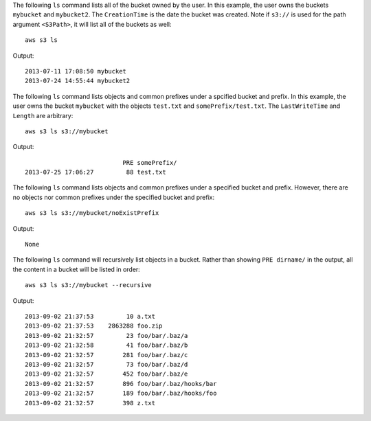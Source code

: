 The following ``ls`` command lists all of the bucket owned by the user.  In this example, the user owns the buckets
``mybucket`` and ``mybucket2``.  The ``CreationTime`` is the date the bucket was created.  Note if ``s3://`` is used for
the path argument ``<S3Path>``, it will list all of the buckets as well::

    aws s3 ls

Output::

    2013-07-11 17:08:50 mybucket
    2013-07-24 14:55:44 mybucket2

The following ``ls`` command lists objects and common prefixes under a spcified bucket and prefix.  In this example, the
user owns the bucket ``mybucket`` with the objects ``test.txt`` and ``somePrefix/test.txt``.  The ``LastWriteTime`` and
``Length`` are arbitrary::

    aws s3 ls s3://mybucket

Output::

                               PRE somePrefix/
    2013-07-25 17:06:27         88 test.txt


The following ``ls`` command lists objects and common prefixes under a specified bucket and prefix.  However, there are
no objects nor common prefixes under the specified bucket and prefix::

    aws s3 ls s3://mybucket/noExistPrefix

Output::

    None

The following ``ls`` command will recursively list objects in a bucket.  Rather than showing ``PRE dirname/`` in the
output, all the content in a bucket will be listed in order::

    aws s3 ls s3://mybucket --recursive

Output::

    2013-09-02 21:37:53         10 a.txt
    2013-09-02 21:37:53    2863288 foo.zip
    2013-09-02 21:32:57         23 foo/bar/.baz/a
    2013-09-02 21:32:58         41 foo/bar/.baz/b
    2013-09-02 21:32:57        281 foo/bar/.baz/c
    2013-09-02 21:32:57         73 foo/bar/.baz/d
    2013-09-02 21:32:57        452 foo/bar/.baz/e
    2013-09-02 21:32:57        896 foo/bar/.baz/hooks/bar
    2013-09-02 21:32:57        189 foo/bar/.baz/hooks/foo
    2013-09-02 21:32:57        398 z.txt

